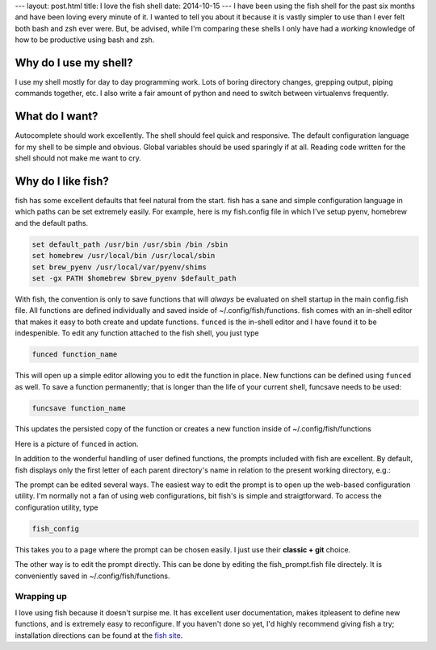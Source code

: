 ---
layout: post.html
title: I love the fish shell
date: 2014-10-15
---
I have been using the fish shell for the past six months and have been loving every minute of it.
I wanted to tell you about it because it is vastly simpler to use than I ever felt both bash and zsh ever were.
But, be advised, while I'm comparing these shells I only have had a *working* knowledge of how to be productive using bash and zsh.

Why do I use my shell?
----------------------
I use my shell mostly for day to day programming work.
Lots of boring directory changes, grepping output, piping commands together, etc.
I also write a fair amount of python and need to switch between virtualenvs frequently.


What do I want?
---------------
Autocomplete should work excellently.
The shell should feel quick and responsive.
The default configuration language for my shell to be simple and obvious.
Global variables should be used sparingly if at all.
Reading code written for the shell should not make me want to cry.

Why do I like fish?
-------------------
fish has some excellent defaults that feel natural from the start.
fish has a sane and simple configuration language in which paths can be set extremely easily.
For example, here is my fish.config file in which I've setup pyenv, homebrew and the default paths.

.. code:: sh

	  set default_path /usr/bin /usr/sbin /bin /sbin
	  set homebrew /usr/local/bin /usr/local/sbin
	  set brew_pyenv /usr/local/var/pyenv/shims
	  set -gx PATH $homebrew $brew_pyenv $default_path

With fish, the convention is only to save functions that will *always* be evaluated on shell startup in the main config.fish file.
All functions are defined individually and saved inside of ~/.config/fish/functions.
fish comes with an in-shell editor that makes it easy to both create and update functions.
``funced`` is the in-shell editor and I have found it to be indespenible.
To edit any function attached to the fish shell, you just type

.. code:: bash

	  funced function_name

This will open up a simple editor allowing you to edit the function in place.
New functions can be defined using ``funced`` as well.
To save a function permanently; that is longer than the life of your current shell, funcsave needs to be used:

.. code:: bash

	  funcsave function_name

This updates the persisted copy of the function or creates a new function inside of ~/.config/fish/functions

Here is a picture of ``funced`` in action.

.. image:: /assets/images/funced.png

In addition to the wonderful handling of user defined functions, the prompts included with fish are excellent.
By default, fish displays only the first letter of each parent directory's name in relation to the present working directory, e.g.:

.. image:: /assets/images/prompt.png

The prompt can be edited several ways.
The easiest way to edit the prompt is to open up the web-based configuration utility.
I'm normally not a fan of using web configurations, bit fish's is simple and straigtforward.
To access the configuration utility, type

.. code:: bash

	  fish_config

This takes you to a page where the prompt can be chosen easily. I just use their **classic + git** choice.

The other way is to edit the prompt directly.
This can be done by editing the fish_prompt.fish file directely.
It is conveniently saved in ~/.config/fish/functions.

Wrapping up
===========
I love using fish because it doesn't surpise me.
It has excellent user documentation, makes itpleasent to define new functions, and is extremely easy to reconfigure.
If you haven't done so yet, I'd highly recommend giving fish a try; installation directions can be found at the `fish site`_.

.. _fish site: http://fishshell.com
